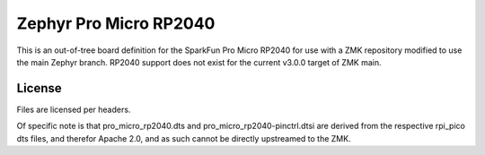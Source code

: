 Zephyr Pro Micro RP2040
=======================

This is an out-of-tree board definition for the SparkFun Pro Micro RP2040 for
use with a ZMK repository modified to use the main Zephyr branch. RP2040
support does not exist for the current v3.0.0 target of ZMK main.


License
-------

Files are licensed per headers.

Of specific note is that pro_micro_rp2040.dts and pro_micro_rp2040-pinctrl.dtsi
are derived from the respective rpi_pico dts files, and therefor Apache 2.0,
and as such cannot be directly upstreamed to the ZMK.
